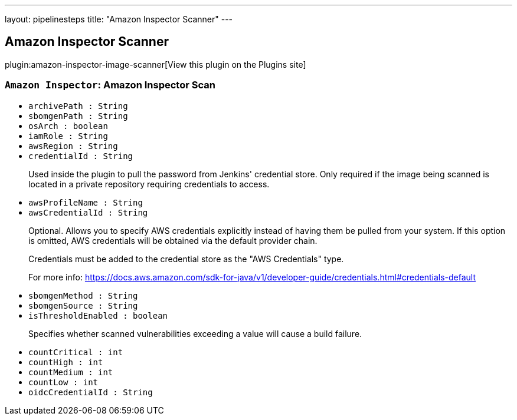 ---
layout: pipelinesteps
title: "Amazon Inspector Scanner"
---

:notitle:
:description:
:author:
:email: jenkinsci-users@googlegroups.com
:sectanchors:
:toc: left
:compat-mode!:

== Amazon Inspector Scanner

plugin:amazon-inspector-image-scanner[View this plugin on the Plugins site]

=== `Amazon Inspector`: Amazon Inspector Scan
++++
<ul><li><code>archivePath : String</code>
</li>
<li><code>sbomgenPath : String</code>
</li>
<li><code>osArch : boolean</code>
</li>
<li><code>iamRole : String</code>
</li>
<li><code>awsRegion : String</code>
</li>
<li><code>credentialId : String</code>
<div><div>
 <p>Used inside the plugin to pull the password from Jenkins' credential store. Only required if the image being scanned is located in a private repository requiring credentials to access.</p>
</div></div>

</li>
<li><code>awsProfileName : String</code>
</li>
<li><code>awsCredentialId : String</code>
<div><div>
 <p>Optional. Allows you to specify AWS credentials explicitly instead of having them be pulled from your system. If this option is omitted, AWS credentials will be obtained via the default provider chain.</p>
 <p>Credentials must be added to the credential store as the "AWS Credentials" type.</p>
 <p>For more info: <a href="https://docs.aws.amazon.com/sdk-for-java/v1/developer-guide/credentials.html#credentials-default" rel="nofollow"> https://docs.aws.amazon.com/sdk-for-java/v1/developer-guide/credentials.html#credentials-default </a></p>
</div></div>

</li>
<li><code>sbomgenMethod : String</code>
</li>
<li><code>sbomgenSource : String</code>
</li>
<li><code>isThresholdEnabled : boolean</code>
<div><div>
 <p>Specifies whether scanned vulnerabilities exceeding a value will cause a build failure.</p>
</div></div>

</li>
<li><code>countCritical : int</code>
</li>
<li><code>countHigh : int</code>
</li>
<li><code>countMedium : int</code>
</li>
<li><code>countLow : int</code>
</li>
<li><code>oidcCredentialId : String</code>
</li>
</ul>


++++
